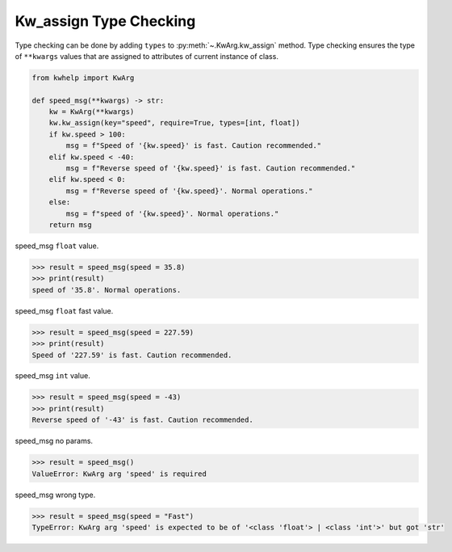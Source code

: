 Kw_assign Type Checking
=======================

Type checking can be done by adding ``types`` to :py:meth:`~.KwArg.kw_assign` method.
Type checking ensures the type of ``**kwargs`` values that are assigned to attributes of current instance of class.

.. code-block:: python

    from kwhelp import KwArg

    def speed_msg(**kwargs) -> str:
        kw = KwArg(**kwargs)
        kw.kw_assign(key="speed", require=True, types=[int, float])
        if kw.speed > 100:
            msg = f"Speed of '{kw.speed}' is fast. Caution recommended."
        elif kw.speed < -40:
            msg = f"Reverse speed of '{kw.speed}' is fast. Caution recommended."
        elif kw.speed < 0:
            msg = f"Reverse speed of '{kw.speed}'. Normal operations."
        else:
            msg = f"speed of '{kw.speed}'. Normal operations."
        return msg

speed_msg ``float`` value.

.. code-block:: python

    >>> result = speed_msg(speed = 35.8)
    >>> print(result)
    speed of '35.8'. Normal operations.

speed_msg ``float`` fast value.

.. code-block:: python

    >>> result = speed_msg(speed = 227.59)
    >>> print(result)
    Speed of '227.59' is fast. Caution recommended.

speed_msg ``int`` value.

.. code-block:: python

    >>> result = speed_msg(speed = -43)
    >>> print(result)
    Reverse speed of '-43' is fast. Caution recommended.

speed_msg no params.

.. code-block:: python

    >>> result = speed_msg()
    ValueError: KwArg arg 'speed' is required

speed_msg wrong type.

.. code-block:: python

    >>> result = speed_msg(speed = "Fast")
    TypeError: KwArg arg 'speed' is expected to be of '<class 'float'> | <class 'int'>' but got 'str'

